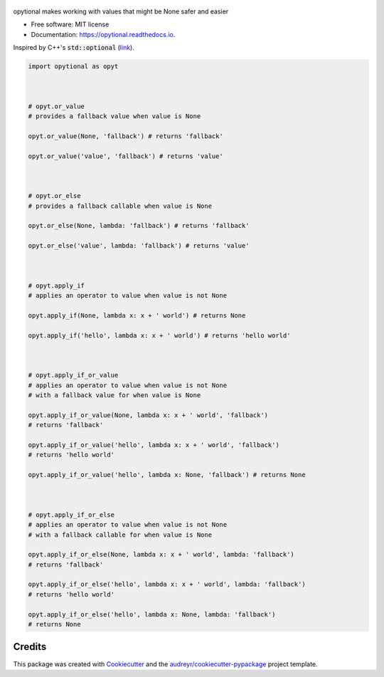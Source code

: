 .. figure:: docs/assets/opytional-wordmark.jpg
   :target: https://github.com/mmore500/opytional
   :alt: opytional wordmark


.. image:: https://img.shields.io/pypi/v/opytional.svg
        :target: https://pypi.python.org/pypi/opytional

.. image:: https://img.shields.io/travis/mmore500/opytional.svg
        :target: https://travis-ci.com/mmore500/opytional

.. image:: https://readthedocs.org/projects/opytional/badge/?version=latest
        :target: https://opytional.readthedocs.io/en/latest/?badge=latest
        :alt: Documentation Status




opytional makes working with values that might be None safer and easier


* Free software: MIT license
* Documentation: https://opytional.readthedocs.io.


Inspired by C++'s :code:`std::optional` (`link <https://en.cppreference.com/w/cpp/utility/optional>`__).


.. code-block:: python3

  import opytional as opyt



  # opyt.or_value
  # provides a fallback value when value is None

  opyt.or_value(None, 'fallback') # returns 'fallback'

  opyt.or_value('value', 'fallback') # returns 'value'



  # opyt.or_else
  # provides a fallback callable when value is None

  opyt.or_else(None, lambda: 'fallback') # returns 'fallback'

  opyt.or_else('value', lambda: 'fallback') # returns 'value'



  # opyt.apply_if
  # applies an operator to value when value is not None

  opyt.apply_if(None, lambda x: x + ' world') # returns None

  opyt.apply_if('hello', lambda x: x + ' world') # returns 'hello world'



  # opyt.apply_if_or_value
  # applies an operator to value when value is not None
  # with a fallback value for when value is None

  opyt.apply_if_or_value(None, lambda x: x + ' world', 'fallback')
  # returns 'fallback'

  opyt.apply_if_or_value('hello', lambda x: x + ' world', 'fallback')
  # returns 'hello world'

  opyt.apply_if_or_value('hello', lambda x: None, 'fallback') # returns None



  # opyt.apply_if_or_else
  # applies an operator to value when value is not None
  # with a fallback callable for when value is None

  opyt.apply_if_or_else(None, lambda x: x + ' world', lambda: 'fallback')
  # returns 'fallback'

  opyt.apply_if_or_else('hello', lambda x: x + ' world', lambda: 'fallback')
  # returns 'hello world'

  opyt.apply_if_or_else('hello', lambda x: None, lambda: 'fallback')
  # returns None


Credits
-------

This package was created with Cookiecutter_ and the `audreyr/cookiecutter-pypackage`_ project template.

.. _Cookiecutter: https://github.com/audreyr/cookiecutter
.. _`audreyr/cookiecutter-pypackage`: https://github.com/audreyr/cookiecutter-pypackage
